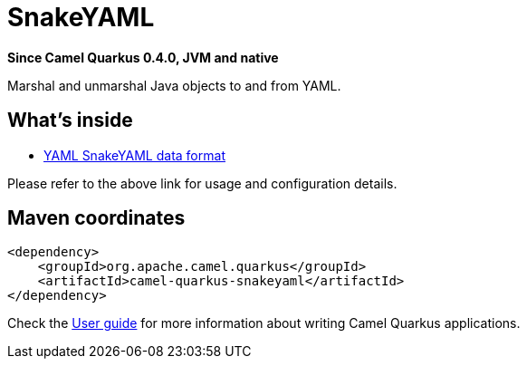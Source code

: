 // Do not edit directly!
// This file was generated by camel-quarkus-package-maven-plugin:update-extension-doc-page

[[snakeyaml]]
= SnakeYAML

*Since Camel Quarkus 0.4.0, JVM and native*

Marshal and unmarshal Java objects to and from YAML.

== What's inside

* https://camel.apache.org/components/latest/dataformats/yaml-snakeyaml-dataformat.html[YAML SnakeYAML data format]

Please refer to the above link for usage and configuration details.

== Maven coordinates

[source,xml]
----
<dependency>
    <groupId>org.apache.camel.quarkus</groupId>
    <artifactId>camel-quarkus-snakeyaml</artifactId>
</dependency>
----

Check the xref:user-guide.adoc[User guide] for more information about writing Camel Quarkus applications.
